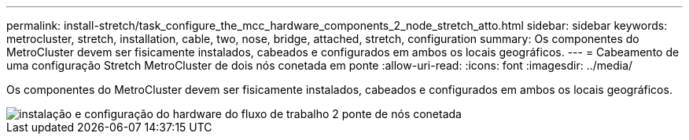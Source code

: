 ---
permalink: install-stretch/task_configure_the_mcc_hardware_components_2_node_stretch_atto.html 
sidebar: sidebar 
keywords: metrocluster, stretch, installation, cable, two, nose, bridge, attached, stretch, configuration 
summary: Os componentes do MetroCluster devem ser fisicamente instalados, cabeados e configurados em ambos os locais geográficos. 
---
= Cabeamento de uma configuração Stretch MetroCluster de dois nós conetada em ponte
:allow-uri-read: 
:icons: font
:imagesdir: ../media/


[role="lead"]
Os componentes do MetroCluster devem ser fisicamente instalados, cabeados e configurados em ambos os locais geográficos.

image::../media/workflow_hardware_installation_and_configuration_2_node_bridge_attached.gif[instalação e configuração do hardware do fluxo de trabalho 2 ponte de nós conetada]
